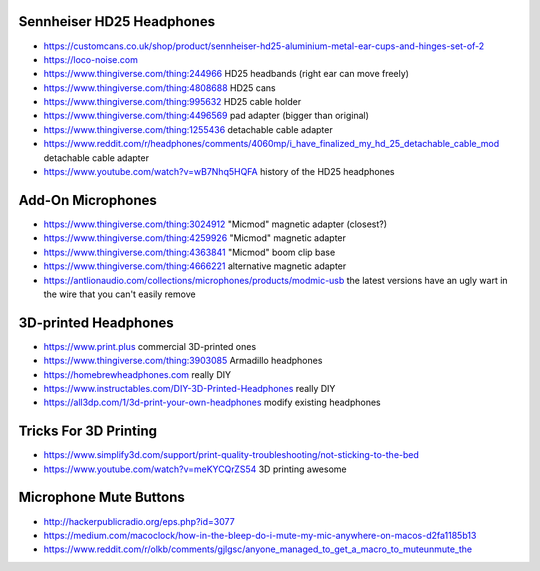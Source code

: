 Sennheiser HD25 Headphones
--------------------------

* https://customcans.co.uk/shop/product/sennheiser-hd25-aluminium-metal-ear-cups-and-hinges-set-of-2
* https://loco-noise.com
* https://www.thingiverse.com/thing:244966  HD25 headbands (right ear can move freely)
* https://www.thingiverse.com/thing:4808688  HD25 cans
* https://www.thingiverse.com/thing:995632  HD25 cable holder
* https://www.thingiverse.com/thing:4496569  pad adapter (bigger than original)
* https://www.thingiverse.com/thing:1255436  detachable cable adapter
* https://www.reddit.com/r/headphones/comments/4060mp/i_have_finalized_my_hd_25_detachable_cable_mod  detachable cable adapter
* https://www.youtube.com/watch?v=wB7Nhq5HQFA  history of the HD25 headphones


Add-On Microphones
------------------

* https://www.thingiverse.com/thing:3024912  "Micmod" magnetic adapter (closest?)
* https://www.thingiverse.com/thing:4259926  "Micmod" magnetic adapter
* https://www.thingiverse.com/thing:4363841  "Micmod" boom clip base
* https://www.thingiverse.com/thing:4666221  alternative magnetic adapter
* https://antlionaudio.com/collections/microphones/products/modmic-usb  the latest versions have an ugly wart in the wire that you can't easily remove


3D-printed Headphones
---------------------

* https://www.print.plus  commercial 3D-printed ones
* https://www.thingiverse.com/thing:3903085  Armadillo headphones
* https://homebrewheadphones.com  really DIY
* https://www.instructables.com/DIY-3D-Printed-Headphones  really DIY
* https://all3dp.com/1/3d-print-your-own-headphones  modify existing headphones


Tricks For 3D Printing
----------------------

* https://www.simplify3d.com/support/print-quality-troubleshooting/not-sticking-to-the-bed
* https://www.youtube.com/watch?v=meKYCQrZS54  3D printing awesome


Microphone Mute Buttons
-----------------------

* http://hackerpublicradio.org/eps.php?id=3077
* https://medium.com/macoclock/how-in-the-bleep-do-i-mute-my-mic-anywhere-on-macos-d2fa1185b13
* https://www.reddit.com/r/olkb/comments/gjlgsc/anyone_managed_to_get_a_macro_to_muteunmute_the
